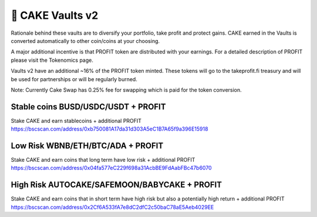 ************************
🥞 CAKE Vaults v2
************************

Rationale behind these vaults are to diversify your portfolio, take profit and protect gains.
CAKE earned in the Vaults is converted automatically to other coin/coins at your choosing.

A major additional incentive is that PROFIT token are distributed with your earnings. For a detailed description of PROFIT please visit the Tokenomics page.

Vaults v2 have an additional ~16% of the PROFIT token minted.
These tokens will go to the takeprofit.fi treasury and will be used for partnerships or will be regularly burned.

Note: Currently Cake Swap has 0.25% fee for swapping which is paid for the token conversion.

Stable coins BUSD/USDC/USDT + PROFIT
==========================================================
Stake CAKE and earn stablecoins + additional PROFIT
https://bscscan.com/address/0xb750081A17da31d303A5eC1B7A65f9a396E15918

Low Risk WBNB/ETH/BTC/ADA + PROFIT
==========================================================
Stake CAKE and earn coins that long term have low risk + additional PROFIT
https://bscscan.com/address/0x04fa577eC229f698a31AcbBE9FdAabFBc47b6070

High Risk AUTOCAKE/SAFEMOON/BABYCAKE + PROFIT
==========================================================
Stake CAKE and earn coins that in short term have high risk but also a potentially high return + additional PROFIT
https://bscscan.com/address/0x2Cf6A533fA7e8dC2dfC2c50baC78aE5Aeb4029EE
